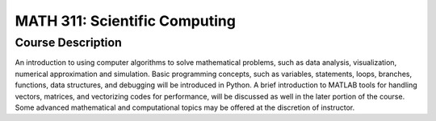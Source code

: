 MATH 311: Scientific Computing
%%%%%%%%%%%%%%%%%%%

.. sectionauthor:: Michael T. Moen <moenmichael02@gmail.com>

Course Description
****************

An introduction to using computer algorithms to solve mathematical problems, such as data analysis, visualization, numerical approximation and simulation. Basic programming concepts, such as variables, statements, loops, branches, functions, data structures, and debugging will be introduced in Python. A brief introduction to MATLAB tools for handling vectors, matrices, and vectorizing codes for performance, will be discussed as well in the later portion of the course. Some advanced mathematical and computational topics may be offered at the discretion of instructor.
